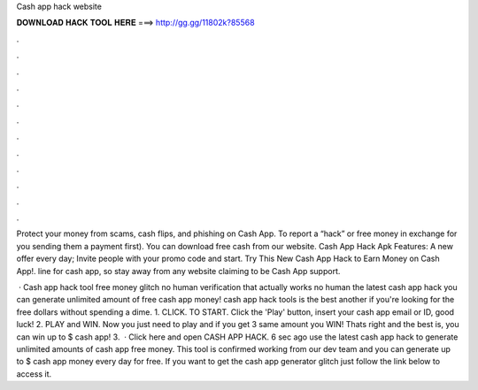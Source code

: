 Cash app hack website



𝐃𝐎𝐖𝐍𝐋𝐎𝐀𝐃 𝐇𝐀𝐂𝐊 𝐓𝐎𝐎𝐋 𝐇𝐄𝐑𝐄 ===> http://gg.gg/11802k?85568



.



.



.



.



.



.



.



.



.



.



.



.

Protect your money from scams, cash flips, and phishing on Cash App. To report a “hack” or free money in exchange for you sending them a payment first). You can download free cash from our website. Cash App Hack Apk Features: A new offer every day; Invite people with your promo code and start. Try This New Cash App Hack to Earn Money on Cash App!. line for cash app, so stay away from any website claiming to be Cash App support.

 · Cash app hack tool free money glitch no human verification that actually works no human  the latest cash app hack you can generate unlimited amount of free cash app money!  cash app hack tools is the best another if you're looking for the free dollars without spending a dime. 1. CLICK. TO START. Click the 'Play' button, insert your cash app email or ID, good luck! 2. PLAY and WIN. Now you just need to play and if you get 3 same amount you WIN! Thats right and the best is, you can win up to $ cash app! 3.  · Click here and open CASH APP HACK. 6 sec ago use the latest cash app hack to generate unlimited amounts of cash app free money. This tool is confirmed working from our dev team and you can generate up to $ cash app money every day for free. If you want to get the cash app generator glitch just follow the link below to access it.
